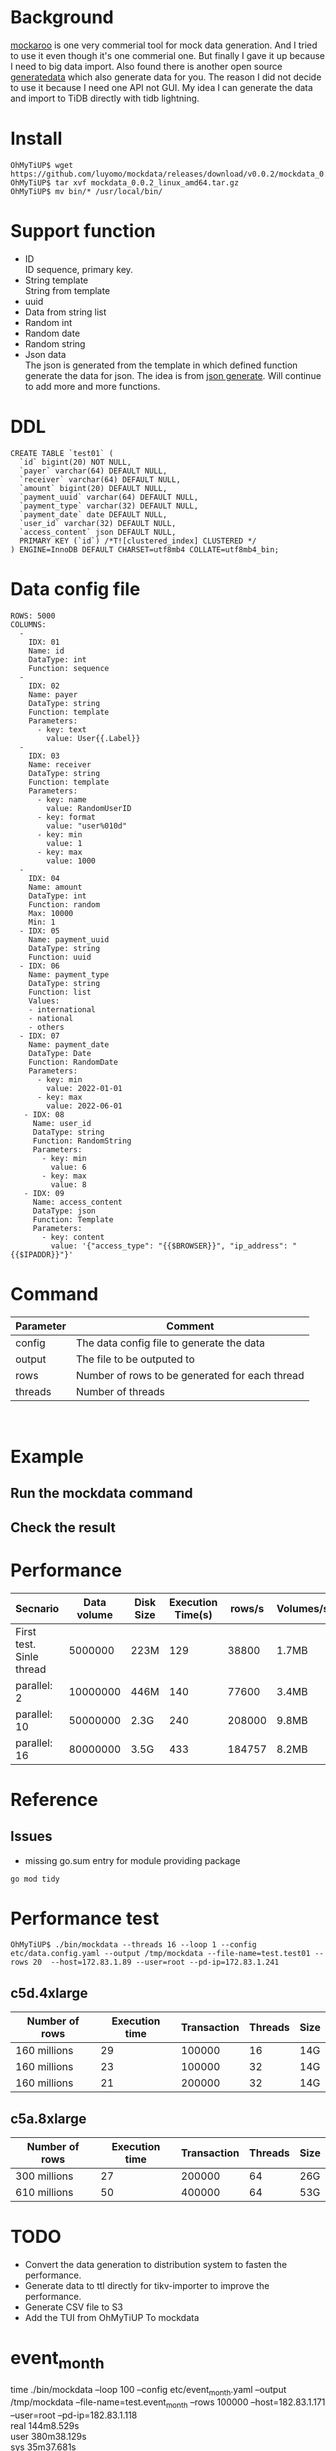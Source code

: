 #+OPTIONS: \n:t
* Background
  [[https://www.mockaroo.com/][mockaroo]] is one very commerial tool for mock data generation. And I tried to use it even though it's one commerial one. But finally I gave it up because I need to big data import. Also found there is another open source [[https://generatedata.com/][generatedata]] which also generate data for you. The reason I did not decide to use it because I need one API not GUI. My idea I can generate the data and import to TiDB directly with tidb lightning.
* Install
  #+BEGIN_SRC
OhMyTiUP$ wget https://github.com/luyomo/mockdata/releases/download/v0.0.2/mockdata_0.0.2_linux_amd64.tar.gz
OhMyTiUP$ tar xvf mockdata_0.0.2_linux_amd64.tar.gz
OhMyTiUP$ mv bin/* /usr/local/bin/
  #+END_SRC
* Support function
 + ID
   ID sequence, primary key.
 + String template
   String from template
 + uuid
 + Data from string list
 + Random int
 + Random date
 + Random string
 + Json data
   The json is generated from the template in which defined function generate the data for json. The idea is from [[https://json-generator.com/][json generate]]. Will continue to add more and more functions.
* DDL
  #+BEGIN_SRC
 CREATE TABLE `test01` (
   `id` bigint(20) NOT NULL,
   `payer` varchar(64) DEFAULT NULL,
   `receiver` varchar(64) DEFAULT NULL,
   `amount` bigint(20) DEFAULT NULL,
   `payment_uuid` varchar(64) DEFAULT NULL,
   `payment_type` varchar(32) DEFAULT NULL,
   `payment_date` date DEFAULT NULL,
   `user_id` varchar(32) DEFAULT NULL,
   `access_content` json DEFAULT NULL,
   PRIMARY KEY (`id`) /*T![clustered_index] CLUSTERED */
 ) ENGINE=InnoDB DEFAULT CHARSET=utf8mb4 COLLATE=utf8mb4_bin;
  #+END_SRC
* Data config file
#+BEGIN_SRC
ROWS: 5000
COLUMNS:
  - 
    IDX: 01
    Name: id
    DataType: int
    Function: sequence
  -
    IDX: 02
    Name: payer
    DataType: string
    Function: template
    Parameters:
      - key: text
        value: User{{.Label}}
  -
    IDX: 03
    Name: receiver
    DataType: string
    Function: template
    Parameters:
      - key: name
        value: RandomUserID
      - key: format
        value: "user%010d"
      - key: min
        value: 1
      - key: max
        value: 1000
  -
    IDX: 04
    Name: amount
    DataType: int
    Function: random
    Max: 10000
    Min: 1
  - IDX: 05
    Name: payment_uuid
    DataType: string
    Function: uuid
  - IDX: 06
    Name: payment_type
    DataType: string
    Function: list
    Values:
    - international
    - national
    - others
  - IDX: 07
    Name: payment_date
    DataType: Date
    Function: RandomDate
    Parameters:
      - key: min
        value: 2022-01-01
      - key: max
        value: 2022-06-01
   - IDX: 08
     Name: user_id
     DataType: string
     Function: RandomString
     Parameters:
       - key: min
         value: 6
       - key: max
         value: 8
   - IDX: 09
     Name: access_content
     DataType: json
     Function: Template
     Parameters:
       - key: content
         value: '{"access_type": "{{$BROWSER}}", "ip_address": "{{$IPADDR}}"}'
#+END_SRC

* Command
  | Parameter | Comment                                        |
  |-----------+------------------------------------------------|
  | config    | The data config file to generate the data      |
  | output    | The file to be outputed to                     |
  | rows      | Number of rows to be generated for each thread |
  | threads   | Number of threads                              |

  [[./png/001.png]]
  [[./png/002.png]]

* Example
** Run the mockdata command
  [[./png/003.png]]
** Check the result
 [[./png/004.png]]
* Performance
  | Secnario                 | Data volume | Disk Size | Execution Time(s) | rows/s | Volumes/s |
  |--------------------------+-------------+-----------+-------------------+--------+-----------|
  | First test. Sinle thread |     5000000 | 223M      |               129 |  38800 | 1.7MB     |
  | parallel: 2              |    10000000 | 446M      |               140 |  77600 | 3.4MB     |
  | parallel: 10             |    50000000 | 2.3G      |               240 | 208000 | 9.8MB     |
  | parallel: 16             |    80000000 | 3.5G      |               433 | 184757 | 8.2MB     |

* Reference
** Issues
   + missing go.sum entry for module providing package
#+BEGIN_SRC
go mod tidy
#+END_SRC

* Performance test
#+BEGIN_SRC
OhMyTiUP$ ./bin/mockdata --threads 16 --loop 1 --config etc/data.config.yaml --output /tmp/mockdata --file-name=test.test01 --rows 20  --host=172.83.1.89 --user=root --pd-ip=172.83.1.241
#+END_SRC
** c5d.4xlarge
  | Number of rows | Execution time | Transaction | Threads | Size |
  |----------------+----------------+-------------+---------+------|
  | 160 millions   |             29 |      100000 |      16 | 14G  |
  | 160 millions   |             23 |      100000 |      32 | 14G  |
  | 160 millions   |             21 |      200000 |      32 | 14G  |

** c5a.8xlarge
  | Number of rows | Execution time | Transaction | Threads | Size |
  |----------------+----------------+-------------+---------+------|
  | 300 millions   |             27 |      200000 |      64 | 26G  |
  | 610 millions   |             50 |      400000 |      64 | 53G  |

* TODO
 + Convert the data generation to distribution system to fasten the performance.
 + Generate data to ttl directly for tikv-importer to improve the performance.
 + Generate CSV file to S3
 + Add the TUI from OhMyTiUP To mockdata

* event_month
  #+BEING_SRC
  time ./bin/mockdata --loop 100 --config etc/event_month.yaml --output /tmp/mockdata --file-name=test.event_month --rows 100000  --host=182.83.1.171 --user=root --pd-ip=182.83.1.118
  real    144m8.529s                                                                                                                                                                   
  user    380m38.129s                                                                                                                                                                  
  sys     35m37.681s

MySQL [test]> select data_length/(1024*1024*1024) from information_schema.tables where table_name = 'event_month' \G
data_length/(1024*1024*1024): 176.0461
1 row in set (0.008 sec)

MySQL [information_schema]> select * from table_storage_stats where table_schema = 'test' and table_name = 'event_month';
+--------------+-------------+----------+------------+--------------+--------------------+------------+------------+
| TABLE_SCHEMA | TABLE_NAME  | TABLE_ID | PEER_COUNT | REGION_COUNT | EMPTY_REGION_COUNT | TABLE_SIZE | TABLE_KEYS |
+--------------+-------------+----------+------------+--------------+--------------------+------------+------------+
| test         | event_month |      126 |          3 |         2128 |                 79 |     201236 |  160053659 |
+--------------+-------------+----------+------------+--------------+--------------------+------------+------------+
1 row in set (0.005 sec)

admin@ip-182-83-1-7:~/tidb/tidb-data$ du -sh tikv-20160/
24G     tikv-20160/
admin@ip-182-83-1-7:~/tidb/tidb-data/tikv-20160$ du -sh * 
0       LOCK
23G     db
1.2M    import
20K     last_tikv.toml
23M     raft-engine
0       raftdb.info
54M     rocksdb.info
4.0K    snap
1.1G    space_placeholder_file
  #+END_SRC

  | Disk Size   | Table Size | Compress ratio |
  |-------------+------------+----------------|
  | 23GB*3=69GB | 170GB      | 1:8            |
